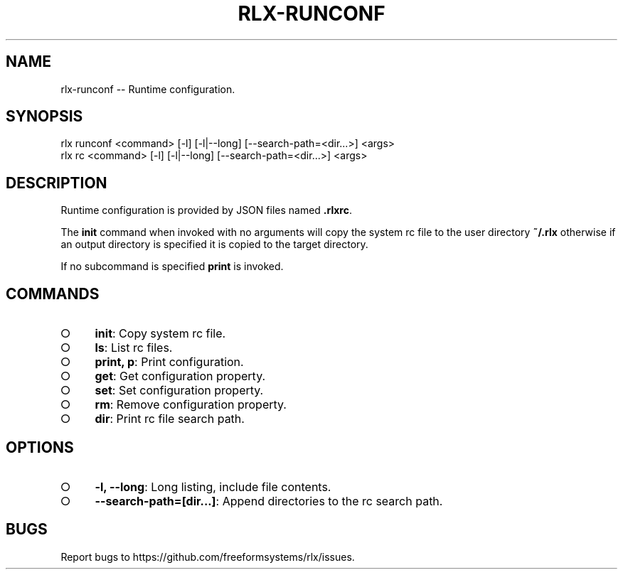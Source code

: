 .TH "RLX-RUNCONF" "1" "September 2014" "rlx-runconf 0.1.171" "User Commands"
.SH "NAME"
rlx-runconf -- Runtime configuration.
.SH "SYNOPSIS"

.SP
rlx runconf <command> [\-l] [\-l|\-\-long] [\-\-search\-path=<dir...>] <args>
.br
rlx rc <command> [\-l] [\-l|\-\-long] [\-\-search\-path=<dir...>] <args>
.SH "DESCRIPTION"
.PP
Runtime configuration is provided by JSON files named \fB.rlxrc\fR.
.PP
The \fBinit\fR command when invoked with no arguments will copy the system rc file to the user directory \fB~/.rlx\fR otherwise if an output directory is specified it is copied to the target directory.
.PP
If no subcommand is specified \fBprint\fR is invoked.
.SH "COMMANDS"
.BL
.IP "\[ci]" 4
\fBinit\fR: Copy system rc file.
.IP "\[ci]" 4
\fBls\fR: List rc files.
.IP "\[ci]" 4
\fBprint, p\fR: Print configuration.
.IP "\[ci]" 4
\fBget\fR: Get configuration property.
.IP "\[ci]" 4
\fBset\fR: Set configuration property.
.IP "\[ci]" 4
\fBrm\fR: Remove configuration property.
.IP "\[ci]" 4
\fBdir\fR: Print rc file search path.
.EL
.SH "OPTIONS"
.BL
.IP "\[ci]" 4
\fB\-l, \-\-long\fR: Long listing, include file contents.
.IP "\[ci]" 4
\fB\-\-search\-path=[dir...]\fR: Append directories to the rc search path.
.EL
.SH "BUGS"
.PP
Report bugs to https://github.com/freeformsystems/rlx/issues.
